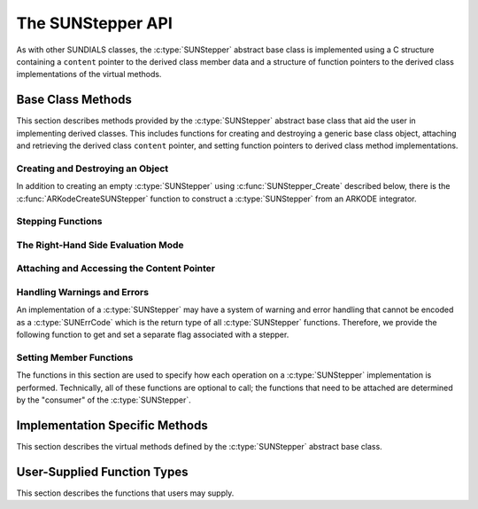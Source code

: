 .. ----------------------------------------------------------------
   Programmer(s): Steven B. Roberts @LLNL
                  David J. Gardner @ LLNL
   ----------------------------------------------------------------
   SUNDIALS Copyright Start
   Copyright (c) 2002-2024, Lawrence Livermore National Security
   and Southern Methodist University.
   All rights reserved.

   See the top-level LICENSE and NOTICE files for details.

   SPDX-License-Identifier: BSD-3-Clause
   SUNDIALS Copyright End
   ----------------------------------------------------------------

.. _SUNStepper.Description:

The SUNStepper API
==================

.. versionadded:: x.y.z

As with other SUNDIALS classes, the :c:type:`SUNStepper` abstract base class is
implemented using a C structure containing a ``content`` pointer to the derived
class member data and a structure of function pointers to the derived class
implementations of the virtual methods.

.. c:type:: SUNStepper

   An object for solving the IVP :eq:`SUNStepper_IVP`.

   The actual definition of the ``SUNStepper`` structure is kept private to
   allow for the object internals to change without impacting user code. The
   following sections describe the base class methods and the virtual methods
   that a must be provided by a derived class.

.. _SUNStepper.Description.BaseMethods:

Base Class Methods
------------------

This section describes methods provided by the :c:type:`SUNStepper` abstract
base class that aid the user in implementing derived classes. This includes
functions for creating and destroying a generic base class object, attaching and
retrieving the derived class ``content`` pointer, and setting function pointers
to derived class method implementations.

.. _SUNStepper.Description.BaseMethods.CreateDestroy:

Creating and Destroying an Object
^^^^^^^^^^^^^^^^^^^^^^^^^^^^^^^^^

In addition to creating an empty :c:type:`SUNStepper` using
:c:func:`SUNStepper_Create` described below, there is the
:c:func:`ARKodeCreateSUNStepper` function to construct a :c:type:`SUNStepper`
from an ARKODE integrator.

.. c:function:: SUNErrCode SUNStepper_Create(SUNContext sunctx, SUNStepper *stepper)

   This function creates a :c:type:`SUNStepper` object to which a user should
   attach the member data (content) pointer and method function pointers.

   :param sunctx: the SUNDIALS simulation context.
   :param stepper: a pointer to a stepper object.
   :return: A :c:type:`SUNErrCode` indicating success or failure.

   **Example usage:**

   .. code-block:: C

      /* create an instance of the base class */
      SUNStepper stepper = NULL;
      SUNErrCode err = SUNStepper_Create(sunctx, &stepper);

   .. note::

      See :numref:`SUNStepper.Description.BaseMethods.Content` and
      :numref:`SUNStepper.Description.BaseMethods.AttachFunctions`
      for details on how to attach member data and method function pointers.


.. c:function:: SUNErrCode SUNStepper_Destroy(SUNStepper *stepper)

   This function frees memory allocated by the :c:type:`SUNStepper` base class
   and uses the function pointer optionally specified with
   :c:func:`SUNStepper_SetDestroyFn` to free the content.

   :param stepper: a pointer to a stepper object.
   :return: A :c:type:`SUNErrCode` indicating success or failure.

   .. note::

      This function only frees memory allocated within the base class and the
      base class structure itself. The user is responsible for freeing any
      memory allocated for the member data (content).


.. _SUNStepper.Description.BaseMethods.SteppingFunctions:

Stepping Functions
^^^^^^^^^^^^^^^^^^

.. c:function:: SUNErrCode SUNStepper_Evolve(SUNStepper stepper, sunrealtype tout, N_Vector vret, sunrealtype* tret)

   This function evolves the ODE :eq:`SUNStepper_IVP` towards the time ``tout``
   and stores the solution at time ``tret`` in ``vret``.

   :param stepper: the stepper object.
   :param tout: the time to evolve towards.
   :param vret: on output, the state at time ``tret``.
   :param tret: the time corresponding to the output value ``vret``.
   :return: A :c:type:`SUNErrCode` indicating success or failure.

.. c:function:: SUNErrCode SUNStepper_OneStep(SUNStepper stepper, sunrealtype tout, N_Vector vret, sunrealtype* tret)

   This function evolves the ODE :eq:`SUNStepper_IVP` *one timestep* towards
   the time ``tout`` and stores the solution at time ``tret`` in ``vret``.

   :param stepper: the stepper object.
   :param tout: the time to evolve towards.
   :param vret: on output, the state at time ``tret``.
   :param tret: the time corresponding to the output value ``vret``.
   :return: A :c:type:`SUNErrCode` indicating success or failure.

.. c:function:: SUNErrCode SUNStepper_FullRhs(SUNStepper stepper, sunrealtype t, N_Vector v, N_Vector f, SUNFullRhsMode mode)

   This function computes the full right-hand side function of the ODE,
   :math:`f(t, v) + r(t)` in :eq:`SUNStepper_IVP` for a given value of the
   independent variable ``t`` and state vector ``v``.

   :param stepper: the stepper object.
   :param t: the current value of the independent variable.
   :param v: the current value of the dependent variable vector.
   :param f: the output vector for the ODE right-hand side,
      :math:`f(t, v) + r(t)`, in :eq:`SUNStepper_IVP`.
   :param mode: the purpose of the right-hand side evaluation.
   :return: A :c:type:`SUNErrCode` indicating success or failure.


.. c:function:: SUNErrCode SUNStepper_Reset(SUNStepper stepper, sunrealtype tR, N_Vector vR)

   This function resets the stepper state to the provided independent variable
   value and dependent variable vector.

   :param stepper: the stepper object.
   :param tR: the value of the independent variable :math:`t_R`.
   :param vR: the value of the dependent variable vector :math:`v(t_R)`.
   :return: A :c:type:`SUNErrCode` indicating success or failure.


.. c:function:: SUNErrCode SUNStepper_SetStopTime(SUNStepper stepper, sunrealtype tstop)

   This function specifies the value of the independent variable :math:`t` past
   which the solution is not to proceed.

   :param stepper: the stepper object.
   :param tstop: stopping time for the stepper.
   :return: A :c:type:`SUNErrCode` indicating success or failure.


.. c:function:: SUNErrCode SUNStepper_SetForcing(SUNStepper stepper, sunrealtype tshift, sunrealtype tscale, N_Vector* forcing, int nforcing)

   This function sets the data necessary to compute the forcing term
   :eq:`SUNStepper_forcing`. This includes the shift and scaling factors for the
   normalized time :math:`\frac{t - t_{\text{shift}}}{t_{\text{scale}}}` and the
   array of polynomial coefficient vectors :math:`\widehat{f}_k`.

   :param stepper: a stepper object.
   :param tshift: the time shift to apply to the current time when computing
      the forcing, :math:`t_{\text{shift}}`.
   :param tscale: the time scaling to apply to the current time when computing
      the forcing, :math:`t_{\text{scale}}`.
   :param forcing: a pointer to an array of forcing vectors,
      :math:`\widehat{f}_k`.
   :param nforcing: the number of forcing vectors, :math:`n_{\text{forcing}}`. A
      value of 0 effectively eliminates the forcing term.
   :return: A :c:type:`SUNErrCode` indicating success or failure.

   .. note::

      When integrating the ODE :eq:`SUNStepper_IVP` the :c:type:`SUNStepper` is
      responsible for evaluating ODE right-hand side function :math:`f(t, v)` as
      well as computing and applying the forcing term :eq:`SUNStepper_forcing`
      to obtain the full right-hand side of the ODE :eq:`SUNStepper_IVP`.


.. _SUNStepper.Description.BaseMethods.RhsMode:

The Right-Hand Side Evaluation Mode
^^^^^^^^^^^^^^^^^^^^^^^^^^^^^^^^^^^

.. c:enum:: SUNFullRhsMode

   A flag indicating the purpose of a right-hand side function evaluation.

   .. c:enumerator:: SUN_FULLRHS_START

      Evaluate at the beginning of the simulation.

   .. c:enumerator:: SUN_FULLRHS_END

      Evaluate at the end of a successful step.

   .. c:enumerator:: SUN_FULLRHS_OTHER

      Evaluate elsewhere, e.g., for dense output.


.. _SUNStepper.Description.BaseMethods.Content:

Attaching and Accessing the Content Pointer
^^^^^^^^^^^^^^^^^^^^^^^^^^^^^^^^^^^^^^^^^^^

.. c:function:: SUNErrCode SUNStepper_SetContent(SUNStepper stepper, void *content)

   This function attaches a member data (content) pointer to a
   :c:type:`SUNStepper` object.

   :param stepper: a stepper object.
   :param content: a pointer to the stepper member data.
   :return: A :c:type:`SUNErrCode` indicating success or failure.


.. c:function:: SUNErrCode SUNStepper_GetContent(SUNStepper stepper, void **content)

   This function retrieves the member data (content) pointer from a
   :c:type:`SUNStepper` object.

   :param stepper: a stepper object.
   :param content: a pointer to set to the stepper member data pointer.
   :return: A :c:type:`SUNErrCode` indicating success or failure.


Handling Warnings and Errors
^^^^^^^^^^^^^^^^^^^^^^^^^^^^

An implementation of a :c:type:`SUNStepper` may have a system of warning and error
handling that cannot be encoded as a :c:type:`SUNErrCode` which is the return
type of all :c:type:`SUNStepper` functions. Therefore, we provide the following
function to get and set a separate flag associated with a stepper.

.. c:function:: SUNErrCode SUNStepper_SetLastFlag(SUNStepper stepper, int last_flag)

   This function sets a flag that can be used by :c:type:`SUNStepper` implementations to
   indicate warnings or errors that occurred during an operation, e.g.,
   :c:func:`SUNStepper_Evolve`.

   :param stepper: the stepper object.
   :param last_flag: the flag value.
   :return: A :c:type:`SUNErrCode` indicating success or failure.

.. c:function:: SUNErrCode SUNStepper_GetLastFlag(SUNStepper stepper, int *last_flag)

   This function provides the last value of the flag used by the :c:type:`SUNStepper`
   implementation to indicate warnings or errors that occurred during an
   operation, e.g., :c:func:`SUNStepper_Evolve`.

   :param stepper: the stepper object.
   :param last_flag: A pointer to where the flag value will be written.
   :return: A :c:type:`SUNErrCode` indicating success or failure.


.. _SUNStepper.Description.BaseMethods.AttachFunctions:

Setting Member Functions
^^^^^^^^^^^^^^^^^^^^^^^^

The functions in this section are used to specify how each operation on a
:c:type:`SUNStepper` implementation is performed. Technically, all of these
functions are optional to call; the functions that need to be attached are
determined by the "consumer" of the :c:type:`SUNStepper`.

.. c:function:: SUNErrCode SUNStepper_SetEvolveFn(SUNStepper stepper, SUNStepperEvolveFn fn)

   This function attaches a :c:type:`SUNStepperEvolveFn` function to a
   :c:type:`SUNStepper` object.

   :param stepper: a stepper object.
   :param fn: the :c:type:`SUNStepperEvolveFn` function to attach.
   :return: A :c:type:`SUNErrCode` indicating success or failure.


.. c:function:: SUNErrCode SUNStepper_SetFullRhsFn(SUNStepper stepper, SUNStepperFullRhsFn fn)

   This function attaches a :c:type:`SUNStepperFullRhsFn` function to a
   :c:type:`SUNStepper` object.

   :param stepper: a stepper object.
   :param fn: the :c:type:`SUNStepperFullRhsFn` function to attach.
   :return: A :c:type:`SUNErrCode` indicating success or failure.


.. c:function:: SUNErrCode SUNStepper_SetResetFn(SUNStepper stepper, SUNStepperResetFn fn)

   This function attaches a :c:type:`SUNStepperResetFn` function to a
   :c:type:`SUNStepper` object.

   :param stepper: a stepper object.
   :param fn: the :c:type:`SUNStepperResetFn` function to attach.
   :return: A :c:type:`SUNErrCode` indicating success or failure.


.. c:function:: SUNErrCode SUNStepper_SetStopTimeFn(SUNStepper stepper, SUNStepperSetStopTimeFn fn)

   This function attaches a :c:type:`SUNStepperSetStopTimeFn` function to a
   :c:type:`SUNStepper` object.

   :param stepper: a stepper object.
   :param fn: the :c:type:`SUNStepperSetStopTimeFn` function to attach.
   :return: A :c:type:`SUNErrCode` indicating success or failure.


.. c:function:: SUNErrCode SUNStepper_SetForcingFn(SUNStepper stepper, SUNStepperSetForcingFn fn)

   This function attaches a :c:type:`SUNStepperSetForcingFn` function to a
   :c:type:`SUNStepper` object.

   :param stepper: a stepper object.
   :param fn: the :c:type:`SUNStepperSetForcingFn` function to attach.
   :return: A :c:type:`SUNErrCode` indicating success or failure.


.. c:function:: SUNErrCode SUNStepper_SetDestroyFn(SUNStepper stepper, SUNStepperDestroyFn fn)

   This function attaches a :c:type:`SUNStepperDestroyFn` function to a
   :c:type:`SUNStepper`. The provided function is responsible for freeing any
   memory allocated for the :c:type:`SUNStepper` content.

   :param stepper: a stepper object.
   :param fn: the :c:type:`SUNStepperDestroyFn` function to attach.
   :return: A :c:type:`SUNErrCode` indicating success or failure.


.. _SUNStepper.Description.ImplMethods:

Implementation Specific Methods
-------------------------------

This section describes the virtual methods defined by the :c:type:`SUNStepper`
abstract base class.


.. c:type:: SUNErrCode (*SUNStepperEvolveFn)(SUNStepper stepper, sunrealtype tout, N_Vector vret, sunrealtype* tret)

   This type represents a function with the signature of
   :c:func:`SUNStepper_Evolve`.


.. c:type:: SUNErrCode (*SUNStepperFullRhsFn)(SUNStepper stepper, sunrealtype t, N_Vector v, N_Vector f, SUNFullRhsMode mode)

   This type represents a function with the signature of
   :c:func:`SUNStepper_FullRhs`.


   This type represents a function to compute the full right-hand side function
   of the ODE, :math:`f(t, v) + r(t)` in :eq:`SUNStepper_IVP` for a given value
   of the independent variable ``t`` and state vector ``v``.


.. c:type:: SUNErrCode (*SUNStepperResetFn)(SUNStepper stepper, sunrealtype tR, N_Vector vR)

   This type represents a function with the signature of
   :c:func:`SUNStepper_Reset`.


.. c:type:: SUNErrCode (*SUNStepperSetStopTimeFn)(SUNStepper stepper, sunrealtype tstop)

   This type represents a function with the signature of
   :c:func:`SUNStepper_SetStopTime`.


.. c:type:: SUNErrCode (*SUNStepperSetForcingFn)(SUNStepper stepper, sunrealtype tshift, sunrealtype tscale, N_Vector* forcing, int nforcing)

   This type represents a function with the signature of
   :c:func:`SUNStepper_SetForcing`.


.. c:type:: SUNErrCode (*SUNStepperDestroyFn)(SUNStepper stepper)

   This type represents a function with the signature similar to
   :c:func:`SUNStepper_Destroy` for freeing the content associated with a
   :c:type:`SUNStepper`.


.. _SUNStepper.Description.UserSupplied:

User-Supplied Function Types
----------------------------

This section describes the functions that users may supply.

.. c:type:: int (*SUNJacFn)(sunrealtype t, N_Vector y, N_Vector fy, SUNMatrix Jac, \
                            void* user_data, N_Vector tmp1, N_Vector tmp2, \
                            N_Vector tmp3);

.. c:type:: int (*SUNJacTimesFn)(N_Vector v, N_Vector Jv, sunrealtype t, N_Vector y, \
                                 N_Vector fy, void* user_data, N_Vector tmp);
